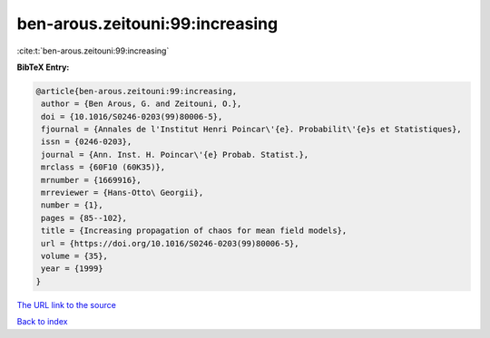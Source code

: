 ben-arous.zeitouni:99:increasing
================================

:cite:t:`ben-arous.zeitouni:99:increasing`

**BibTeX Entry:**

.. code-block:: bibtex

   @article{ben-arous.zeitouni:99:increasing,
    author = {Ben Arous, G. and Zeitouni, O.},
    doi = {10.1016/S0246-0203(99)80006-5},
    fjournal = {Annales de l'Institut Henri Poincar\'{e}. Probabilit\'{e}s et Statistiques},
    issn = {0246-0203},
    journal = {Ann. Inst. H. Poincar\'{e} Probab. Statist.},
    mrclass = {60F10 (60K35)},
    mrnumber = {1669916},
    mrreviewer = {Hans-Otto\ Georgii},
    number = {1},
    pages = {85--102},
    title = {Increasing propagation of chaos for mean field models},
    url = {https://doi.org/10.1016/S0246-0203(99)80006-5},
    volume = {35},
    year = {1999}
   }
`The URL link to the source <ttps://doi.org/10.1016/S0246-0203(99)80006-5}>`_


`Back to index <../By-Cite-Keys.html>`_

